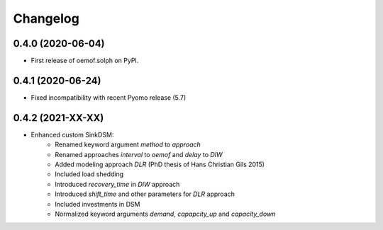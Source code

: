 
Changelog
=========

0.4.0 (2020-06-04)
------------------

* First release of oemof.solph on PyPI.

0.4.1 (2020-06-24)
------------------

* Fixed incompatibility with recent Pyomo release (5.7)

0.4.2 (2021-XX-XX)
------------------

* Enhanced custom SinkDSM:
    * Renamed keyword argument `method` to `approach`
    * Renamed approaches `interval` to `oemof` and `delay` to `DIW`
    * Added modeling approach `DLR` (PhD thesis of Hans Christian Gils 2015)
    * Included load shedding
    * Introduced `recovery_time` in `DIW` approach
    * Introduced `shift_time` and other parameters for `DLR` approach
    * Included investments in DSM
    * Normalized keyword arguments `demand`, `capapcity_up` and `capacity_down`
